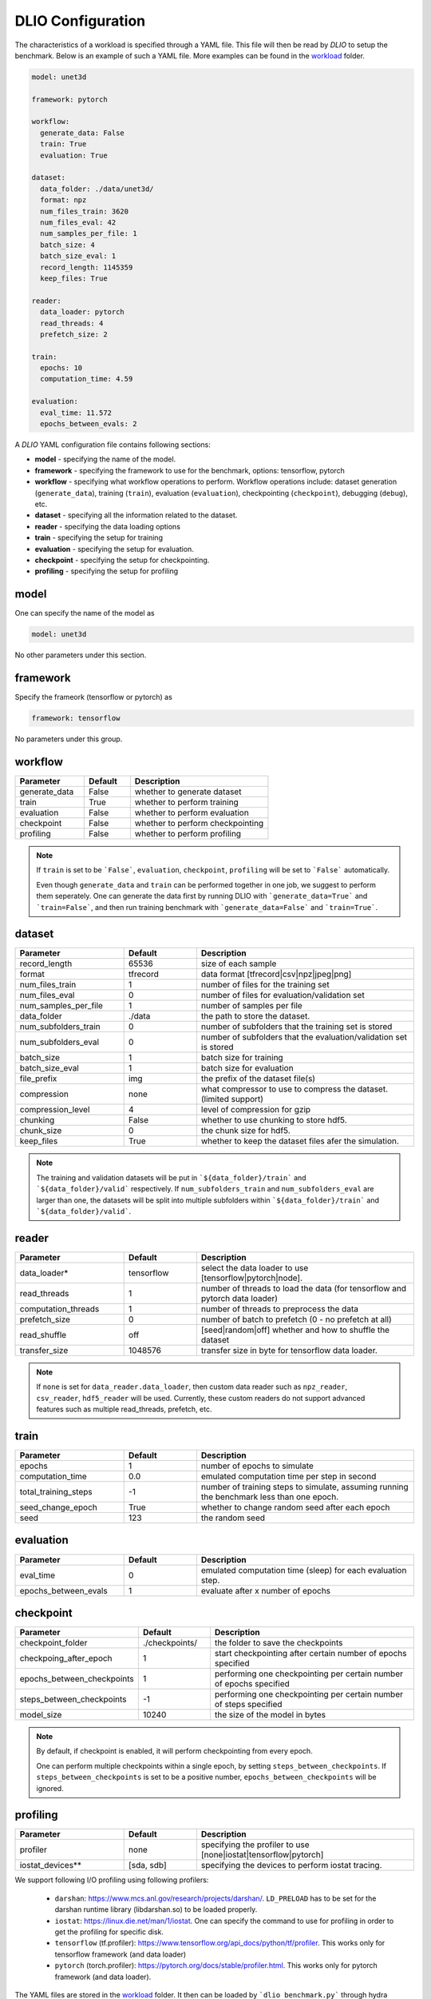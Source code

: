 .. _yaml: 

DLIO Configuration
==============================================
The characteristics of a workload is specified through a YAML file. This file will then be read by `DLIO` to setup the benchmark. Below is an example of such a YAML file. More examples can be found in the `workload`_ folder. 

.. code-block:: yaml
  
  model: unet3d

  framework: pytorch

  workflow:
    generate_data: False
    train: True
    evaluation: True

  dataset: 
    data_folder: ./data/unet3d/
    format: npz
    num_files_train: 3620
    num_files_eval: 42
    num_samples_per_file: 1
    batch_size: 4
    batch_size_eval: 1
    record_length: 1145359
    keep_files: True
  
  reader: 
    data_loader: pytorch
    read_threads: 4
    prefetch_size: 2

  train:
    epochs: 10
    computation_time: 4.59

  evaluation: 
    eval_time: 11.572
    epochs_between_evals: 2

A `DLIO` YAML configuration file contains following sections: 

* **model** - specifying the name of the model.
* **framework** - specifying the framework to use for the benchmark, options: tensorflow, pytorch
* **workflow** - specifying what workflow operations to perform. Workflow operations include: dataset generation (``generate_data``), training (``train``), evaluation (``evaluation``), checkpointing (``checkpoint``), debugging (``debug``), etc. 
* **dataset** - specifying all the information related to the dataset. 
* **reader** - specifying the data loading options 
* **train** - specifying the setup for training
* **evaluation** - specifying the setup for evaluation. 
* **checkpoint** - specifying the setup for checkpointing. 
* **profiling** - specifying the setup for profiling

model
------------------
One can specify the name of the model as 

.. code-block:: yaml

  model: unet3d

No other parameters under this section. 


framework
-------------------
Specify the frameork (tensorflow or pytorch) as 

.. code-block:: yaml

  framework: tensorflow

No parameters under this group. 


workflow
------------------
.. list-table:: 
   :widths: 15 10 30
   :header-rows: 1

   * - Parameter
     - Default
     - Description
   * - generate_data
     - False
     - whether to generate dataset
   * - train
     - True
     - whether to perform training
   * - evaluation
     - False
     - whether to perform evaluation
   * - checkpoint
     - False
     - whether to perform checkpointing
   * - profiling
     - False
     - whether to perform profiling

.. note:: 

  If ``train`` is set to be ```False```, ``evaluation``, ``checkpoint``, ``profiling`` will be set to ```False``` automatically. 

  Even though ``generate_data`` and ``train`` can be performed together in one job, we suggest to perform them seperately. One can generate the data first by running DLIO with ```generate_data=True``` and ```train=False```, and then run training benchmark with ```generate_data=False``` and ```train=True```. 

dataset
------------------
.. list-table:: 
   :widths: 15 10 30
   :header-rows: 1

   * - Parameter
     - Default
     - Description
   * - record_length
     - 65536
     - size of each sample
   * - format
     - tfrecord
     - data format [tfrecord|csv|npz|jpeg|png]
   * - num_files_train
     - 1
     - number of files for the training set
   * - num_files_eval
     - 0
     - number of files for evaluation/validation set
   * - num_samples_per_file
     - 1
     - number of samples per file
   * - data_folder
     - ./data
     - the path to store the dataset. 
   * - num_subfolders_train
     - 0
     - number of subfolders that the training set is stored
   * - num_subfolders_eval
     - 0
     - number of subfolders that the evaluation/validation set is stored
   * - batch_size
     - 1 
     - batch size for training
   * - batch_size_eval
     - 1 
     - batch size for evaluation
   * - file_prefix
     - img
     - the prefix of the dataset file(s)
   * - compression
     - none
     - what compressor to use to compress the dataset. (limited support)
   * - compression_level
     - 4
     - level of compression for gzip
   * - chunking
     - False
     - whether to use chunking to store hdf5. 
   * - chunk_size
     - 0
     - the chunk size for hdf5. 
   * - keep_files
     - True
     - whether to keep the dataset files afer the simulation.    

.. note :: 
  The training and validation datasets will be put in ```${data_folder}/train``` and ```${data_folder}/valid``` respectively. If ``num_subfolders_train`` and ``num_subfolders_eval`` are larger than one, the datasets will be split into multiple subfolders within ```${data_folder}/train``` and ```${data_folder}/valid```. 


reader 
------------------
.. list-table:: 
   :widths: 15 10 30
   :header-rows: 1

   * - Parameter
     - Default
     - Description
   * - data_loader*
     - tensorflow
     - select the data loader to use [tensorflow|pytorch|node]. 
   * - read_threads
     - 1
     - number of threads to load the data (for tensorflow and pytorch data loader)
   * - computation_threads
     - 1
     - number of threads to preprocess the data
   * - prefetch_size
     - 0
     - number of batch to prefetch (0 - no prefetch at all)
   * - read_shuffle
     - off
     - [seed|random|off] whether and how to shuffle the dataset
   * - transfer_size
     - 1048576
     - transfer size in byte for tensorflow data loader. 

.. note:: 

  If ``none`` is set for ``data_reader.data_loader``, then custom 
  data reader such as ``npz_reader``, ``csv_reader``, ``hdf5_reader`` will be used. 
  Currently, these custom readers do not support advanced features
  such as multiple read_threads, prefetch, etc. 

train
------------------
.. list-table:: 
   :widths: 15 10 30
   :header-rows: 1

   * - Parameter
     - Default
     - Description
   * - epochs
     - 1
     - number of epochs to simulate
   * - computation_time
     - 0.0
     - emulated computation time per step in second
   * - total_training_steps
     - -1
     - number of training steps to simulate, assuming running the benchmark less than one epoch. 
   * - seed_change_epoch
     - True
     - whether to change random seed after each epoch
   * - seed
     - 123
     - the random seed     

evaluation
------------------
.. list-table:: 
   :widths: 15 10 30
   :header-rows: 1

   * - Parameter
     - Default
     - Description
   * - eval_time
     - 0
     - emulated computation time (sleep) for each evaluation step. 
   * - epochs_between_evals
     - 1
     - evaluate after x number of epochs

checkpoint
------------------
.. list-table:: 
   :widths: 15 10 30
   :header-rows: 1

   * - Parameter
     - Default
     - Description
   * - checkpoint_folder
     - ./checkpoints/
     - the folder to save the checkpoints
   * - checkpoing_after_epoch
     - 1
     - start checkpointing after certain number of epochs specified 
   * - epochs_between_checkpoints
     - 1
     - performing one checkpointing per certain number of epochs specified
   * - steps_between_checkpoints
     - -1
     - performing one checkpointing per certain number of steps specified
   * - model_size
     - 10240
     - the size of the model in bytes

.. note::
   
   By default, if checkpoint is enabled, it will perform checkpointing from every epoch.

   One can perform multiple checkpoints within a single epoch, by setting ``steps_between_checkpoints``. If ``steps_between_checkpoints`` is set to be a positive number, ``epochs_between_checkpoints`` will be ignored.
   
     
profiling
------------------
.. list-table:: 
   :widths: 15 10 30
   :header-rows: 1

   * - Parameter
     - Default
     - Description
   * - profiler
     - none
     - specifying the profiler to use [none|iostat|tensorflow|pytorch]
   * - iostat_devices**
     - [sda, sdb]
     - specifying the devices to perform iostat tracing.  

.. note::
   
We support following I/O profiling using following profilers: 

  * ``darshan``: https://www.mcs.anl.gov/research/projects/darshan/. ``LD_PRELOAD`` has to be set for the darshan runtime library (libdarshan.so) to be loaded properly. 

  * ``iostat``: https://linux.die.net/man/1/iostat. One can specify the command to use for profiling in order to get the profiling for specific disk.   
  * ``tensorflow`` (tf.profiler): https://www.tensorflow.org/api_docs/python/tf/profiler. This works only for tensorflow framework (and data loader)

  * ``pytorch`` (torch.profiler): https://pytorch.org/docs/stable/profiler.html. This works only for pytorch framework (and data loader).

The YAML files are stored in the `workload`_ folder. 
It then can be loaded by ```dlio_benchmark.py``` through hydra (https://hydra.cc/). This will override the default settings. One can override the configurations through command line (https://hydra.cc/docs/advanced/override_grammar/basic/). 


.. _workload: https://github.com/argonne-lcf/dlio_benchmark/tree/main/configs/workload
